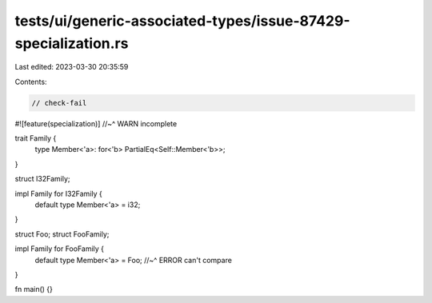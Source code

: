 tests/ui/generic-associated-types/issue-87429-specialization.rs
===============================================================

Last edited: 2023-03-30 20:35:59

Contents:

.. code-block:: rs

    // check-fail

#![feature(specialization)]
//~^ WARN incomplete

trait Family {
    type Member<'a>: for<'b> PartialEq<Self::Member<'b>>;
}

struct I32Family;

impl Family for I32Family {
    default type Member<'a> = i32;
}

struct Foo;
struct FooFamily;

impl Family for FooFamily {
    default type Member<'a> = Foo;
    //~^ ERROR can't compare
}

fn main() {}


